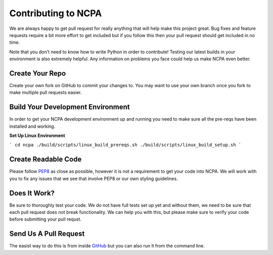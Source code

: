 Contributing to NCPA
====================

We are always happy to get pull request for really anything that will help make this project great. 
Bug fixes and feature requests require a bit more effort to get included but if you follow this then your 
pull request should get included in no time.

Note that you don't need to know how to write Python in order to contribute! Testing our latest builds in 
your environment is also extremely helpful. Any information on problems you face could help us make NCPA
even better.

Create Your Repo
~~~~~~~~~~~~~~~~

Create your own fork on GitHub to commit your changes to. You may want to use your own branch once you fork 
to make multiple pull requests easier.

Build Your Development Environment
~~~~~~~~~~~~~~~~~~~~~~~~~~~~~~~~~~

In order to get your NCPA development environment up and running you need to make sure all the pre-reqs have 
been installed and working.

**Set Up Linux Environment**

```
cd ncpa
./build/scripts/linux_build_prereqs.sh
./build/scripts/linux_build_setup.sh
```

Create Readable Code
~~~~~~~~~~~~~~~~~~~~

Please follow `PEP8 <https://www.python.org/dev/peps/pep-0008/>`_ as close as possible, however it is not 
a requirement to get your code into NCPA. We will work with you to fix any issues that we see that involve 
PEP8 or our own styling guidelines.

Does It Work?
~~~~~~~~~~~~~

Be sure to thoroughly test your code. We do not have full tests set up yet and without them, we need to 
be sure that each pull request does not break functionality. We can help you with this, but please make 
sure to verify your code before submitting your pull requst.

Send Us A Pull Request
~~~~~~~~~~~~~~~~~~~~~~

The easist way to do this is from inside `GitHub <https://help.github.com/articles/creating-a-pull-request/>`_ 
but you can also run it from the command line. 
